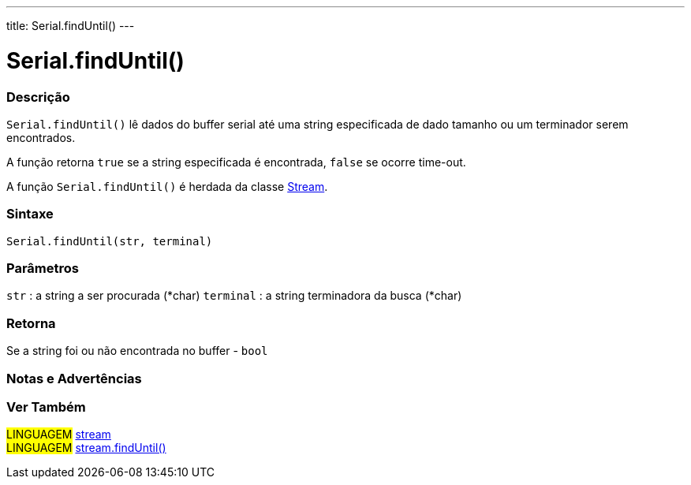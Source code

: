 ---
title: Serial.findUntil()
---

= Serial.findUntil()


// OVERVIEW SECTION STARTS
[#overview]
--

[float]
=== Descrição
`Serial.findUntil()` lê dados do buffer serial até uma string especificada de dado tamanho ou um terminador serem encontrados.

A função retorna `true` se a string especificada é encontrada, `false` se ocorre time-out.

A função `Serial.findUntil()` é herdada da classe link:../../stream[Stream].
[%hardbreaks]


[float]
=== Sintaxe
`Serial.findUntil(str, terminal)`


[float]
=== Parâmetros
`str` : a string a ser procurada (*char)
`terminal` : a string terminadora da busca (*char)

[float]
=== Retorna
Se a string foi ou não encontrada no buffer - `bool`

--
// OVERVIEW SECTION ENDS




// HOW TO USE SECTION STARTS
[#howtouse]
--

[float]
=== Notas e Advertências

--
// HOW TO USE SECTION ENDS


// SEE ALSO SECTION
[#see_also]
--

[float]
=== Ver Também

[role="language"]
#LINGUAGEM# link:../../stream[stream] +
#LINGUAGEM# link:../../stream/streamfinduntil[stream.findUntil()]

--
// SEE ALSO SECTION ENDS
